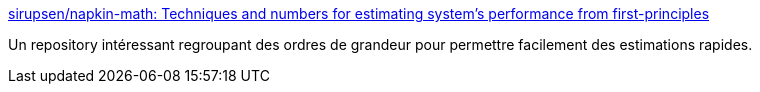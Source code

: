 :jbake-type: post
:jbake-status: published
:jbake-title: sirupsen/napkin-math: Techniques and numbers for estimating system's performance from first-principles
:jbake-tags: architecture,design,mathématiques,nombres,informatique,_mois_sept.,_année_2020
:jbake-date: 2020-09-12
:jbake-depth: ../
:jbake-uri: shaarli/1599922913000.adoc
:jbake-source: https://nicolas-delsaux.hd.free.fr/Shaarli?searchterm=https%3A%2F%2Fgithub.com%2Fsirupsen%2Fnapkin-math&searchtags=architecture+design+math%C3%A9matiques+nombres+informatique+_mois_sept.+_ann%C3%A9e_2020
:jbake-style: shaarli

https://github.com/sirupsen/napkin-math[sirupsen/napkin-math: Techniques and numbers for estimating system's performance from first-principles]

Un repository intéressant regroupant des ordres de grandeur pour permettre facilement des estimations rapides.
